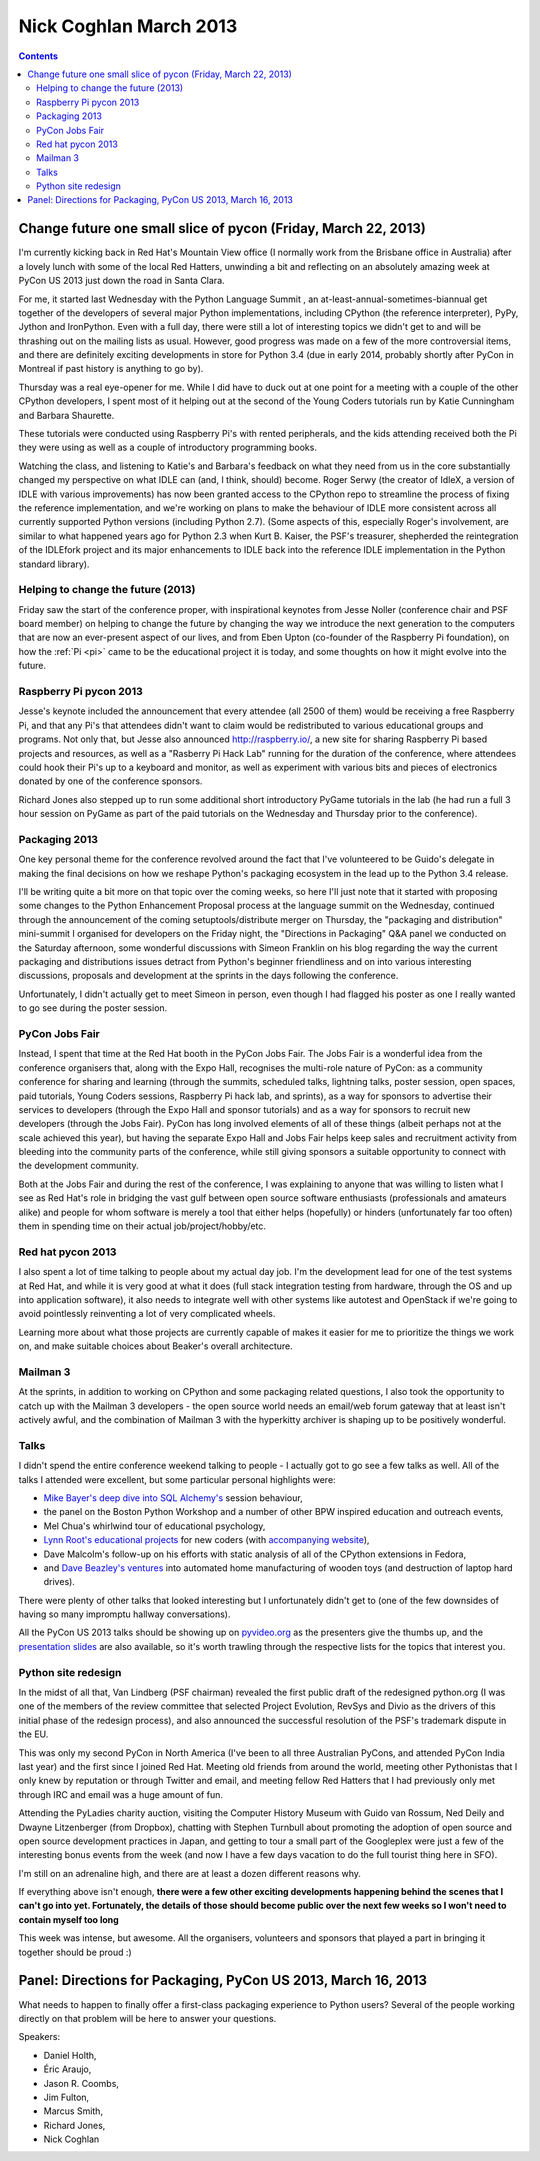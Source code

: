 ﻿


.. _nick_coghlan_march_2013:

========================
Nick Coghlan March 2013
========================

.. contents::
   :depth: 3

Change future one small slice of pycon (Friday, March 22, 2013)
===============================================================

.. seealso::

   - http://www.boredomandlaziness.org/2013/03/change-future-one-small-slice-of-pycon.html
   - http://python-notes.boredomandlaziness.org/en/latest/conferences/pyconus2013/index.html

I'm currently kicking back in Red Hat's Mountain View office (I normally
work from the Brisbane office in Australia) after a lovely lunch with
some of the local Red Hatters, unwinding a bit and reflecting on an
absolutely amazing week at PyCon US 2013 just down the road in Santa Clara.

For me, it started last Wednesday with the Python Language Summit , an
at-least-annual-sometimes-biannual get together of the developers of
several major Python implementations, including CPython (the reference
interpreter), PyPy, Jython and IronPython. Even with a full day, there
were still a lot of interesting topics we didn't get to and will be
thrashing out on the mailing lists as usual.
However, good progress was made on a few of the more controversial items,
and there are definitely exciting developments in store for Python 3.4
(due in early 2014, probably shortly after PyCon in Montreal if past
history is anything to go by).

Thursday was a real eye-opener for me. While I did have to duck out at
one point for a meeting with a couple of the other CPython developers,
I spent most of it helping out at the second of the Young Coders tutorials
run by Katie Cunningham and Barbara Shaurette.

These tutorials were conducted using Raspberry Pi's with rented peripherals,
and the kids attending received both the Pi they were using as well as a
couple of introductory programming books.

Watching the class, and listening to Katie's and Barbara's feedback on
what they need from us in the core substantially changed my perspective
on what IDLE can (and, I think, should) become. Roger Serwy (the creator
of IdleX, a version of IDLE with various improvements) has now been
granted access to the CPython repo to streamline the process of fixing
the reference implementation, and we're working on plans to make the
behaviour of IDLE more consistent across all currently supported Python
versions (including Python 2.7). (Some aspects of this, especially Roger's
involvement, are similar to what happened years ago for Python 2.3
when Kurt B. Kaiser, the PSF's treasurer, shepherded the reintegration
of the IDLEfork project and its major enhancements to IDLE back into the
reference IDLE implementation in the Python standard library).


Helping to change the future (2013)
-----------------------------------

Friday saw the start of the conference proper, with inspirational keynotes
from Jesse Noller (conference chair and PSF board member) on helping to
change the future by changing the way we introduce the next generation
to the computers that are now an ever-present aspect of our lives, and
from Eben Upton (co-founder of the Raspberry Pi foundation), on how the
:ref:`Pi <pi>` came to be the educational project it is today,
and some thoughts  on how it might evolve into the future.



.. _nick_pi_pycon_2013:

Raspberry Pi pycon 2013
-----------------------

.. seealso::

   - http://raspberry.io/
   - http://www.mechanicalcat.net/richard/log/Python/How_awesome_was_PyCon

Jesse's keynote included the announcement that every attendee (all 2500
of them) would be receiving a free Raspberry Pi, and that any Pi's that
attendees didn't want to claim would be redistributed to various
educational groups and programs. Not only that, but Jesse also
announced http://raspberry.io/, a new site for sharing Raspberry Pi based
projects and resources, as well as a "Rasberry Pi Hack Lab" running for
the duration of the conference, where attendees could hook their Pi's up
to a keyboard and monitor, as well as experiment with various bits and
pieces of electronics donated by one of the conference sponsors.

Richard Jones also stepped up to run some additional short introductory
PyGame tutorials in the lab (he had run a full 3 hour session on PyGame
as part of the paid tutorials on the Wednesday and Thursday prior to the
conference).


.. _nick_packaging_ecosystem_2013:

Packaging 2013
--------------

.. seealso::

   - https://us.pycon.org/2013/schedule/presentation/34/
   - http://simeonfranklin.com/blog/2013/mar/17/my-pycon-2013-poster/
   - :ref:`python_packaging`


One key personal theme for the conference revolved around the fact that
I've volunteered to be Guido's delegate in making the final decisions on
how we reshape Python's packaging ecosystem in the lead up to the
Python 3.4 release.

I'll be writing quite a bit more on that topic over the coming weeks, so
here I'll just note that it started with proposing some changes to the
Python Enhancement Proposal process at the language summit on the
Wednesday, continued through the announcement of the coming
setuptools/distribute merger on Thursday, the "packaging and distribution"
mini-summit I organised for developers on the Friday night,
the "Directions in Packaging" Q&A panel we conducted on the Saturday
afternoon, some wonderful discussions with Simeon Franklin on his blog
regarding the way the current packaging and distributions issues detract
from Python's beginner friendliness and on into various interesting
discussions, proposals and development at the sprints in the days following
the conference.

Unfortunately, I didn't actually get to meet Simeon in person, even though
I had flagged his poster as one I really wanted to go see during the
poster session.

PyCon Jobs Fair
----------------

Instead, I spent that time at the Red Hat booth in the PyCon Jobs Fair.
The Jobs Fair is a wonderful idea from the conference organisers that,
along with the Expo Hall, recognises the multi-role nature of PyCon: as
a community conference for sharing and learning (through the summits,
scheduled talks, lightning talks, poster session, open spaces,
paid tutorials, Young Coders sessions, Raspberry Pi hack lab, and
sprints), as a way for sponsors to advertise their services to developers
(through the Expo Hall and sponsor tutorials) and as a way for sponsors
to recruit new developers (through the Jobs Fair).
PyCon has long involved elements of all of these things (albeit perhaps
not at the scale achieved this year), but having the separate Expo Hall
and Jobs Fair helps keep sales and recruitment activity from bleeding
into the community parts of the conference, while still giving sponsors
a suitable opportunity to connect with the development community.

Both at the Jobs Fair and during the rest of the conference, I was
explaining to anyone that was willing to listen what I see as Red Hat's
role in bridging the vast gulf between open source software enthusiasts
(professionals and amateurs alike) and people for whom software is merely
a tool that either helps (hopefully) or hinders (unfortunately far
too often) them in spending time on their actual job/project/hobby/etc.

Red hat pycon 2013
-------------------

.. seealso:: http://beaker-project.org/

I also spent a lot of time talking to people about my actual day job.
I'm the development lead for one of the test systems at Red Hat, and
while it is very good at what it does (full stack integration testing
from hardware, through the OS and up into application software), it also
needs to integrate well with other systems like autotest and OpenStack
if we're going to avoid pointlessly reinventing a lot of very complicated
wheels.

Learning more about what those projects are currently capable of makes
it easier for me to prioritize the things we work on, and make suitable
choices about Beaker's overall architecture.

Mailman 3
----------

At the sprints, in addition to working on CPython and some packaging
related questions, I also took the opportunity to catch up with the
Mailman 3 developers - the open source world needs an email/web forum
gateway that at least isn't actively awful, and the combination of
Mailman 3 with the hyperkitty archiver is shaping up to be positively
wonderful.

Talks
------

.. seealso::

   - http://newcoder.io/
   - https://speakerdeck.com/pyconslides/
   - http://www.pyvideo.org/category/33/pycon-us-2013

I didn't spend the entire conference weekend talking to people - I
actually got to go see a few talks as well. All of the talks I attended
were excellent, but some particular personal highlights were:

- `Mike Bayer's deep dive into SQL Alchemy's`_ session behaviour,
- the panel on the Boston Python Workshop and a number of other BPW
  inspired education and outreach events,
- Mel Chua's whirlwind tour of educational psychology,
- `Lynn Root's educational projects`_ for new coders (with `accompanying website`_),
- Dave Malcolm's follow-up on his efforts with static analysis of all of
  the CPython extensions in Fedora,
- and `Dave Beazley's ventures`_ into automated home manufacturing of wooden
  toys (and destruction of laptop hard drives).

There were plenty of other talks that looked interesting but I
unfortunately didn't get to (one of the few downsides of having so many
impromptu hallway conversations).

All the PyCon US 2013 talks should be showing up on pyvideo.org_ as the
presenters give the thumbs up, and the `presentation slides`_ are also
available, so it's worth trawling through the respective lists for the
topics that interest you.

.. _`Mike Bayer's deep dive into SQL Alchemy's`: https://us.pycon.org/2013/schedule/presentation/88/
.. _`Dave Beazley's ventures`: https://us.pycon.org/2013/schedule/presentation/222/
.. _`Lynn Root's educational projects`: https://us.pycon.org/2013/schedule/presentation/144/
.. _`accompanying website`: http://newcoder.io/
.. _`presentation slides`: https://speakerdeck.com/pyconslides/
.. _pyvideo.org: http://www.pyvideo.org/category/33/pycon-us-2013

Python site redesign
--------------------

.. seealso::

   - http://preview.python.org/


In the midst of all that, Van Lindberg (PSF chairman) revealed the first
public draft of the redesigned python.org (I was one of the members of
the review committee that selected Project Evolution, RevSys and Divio
as the drivers of this initial phase of the redesign process), and also
announced the successful resolution of the PSF's trademark dispute in
the EU.

This was only my second PyCon in North America (I've been to all three
Australian PyCons, and attended PyCon India last year) and the first
since I joined Red Hat.
Meeting old friends from around the world, meeting other Pythonistas
that I only knew by reputation or through Twitter and email, and meeting
fellow Red Hatters that I had previously only met through IRC and email
was a huge amount of fun.

Attending the PyLadies charity auction, visiting the Computer History
Museum with Guido van Rossum, Ned Deily and Dwayne Litzenberger
(from Dropbox), chatting with Stephen Turnbull about promoting the
adoption of open source and open source development practices in Japan,
and getting to tour a small part of the Googleplex were just a few of
the interesting bonus events from the week (and now I have a few days
vacation to do the full tourist thing here in SFO).

I'm still on an adrenaline high, and there are at least a dozen different
reasons why.

If everything above isn't enough, **there were a few other exciting
developments happening behind the scenes that I can't go into
yet. Fortunately, the details of those should become public over the
next few weeks so I won't need to contain myself too long**

This week was intense, but awesome. All the organisers, volunteers and
sponsors that played a part in bringing it together should be proud :)


Panel: Directions for Packaging, PyCon US 2013, March 16, 2013
==============================================================

.. seealso::

   - http://www.pyvideo.org/video/1731/panel-directions-for-packaging

What needs to happen to finally offer a first-class packaging experience
to Python users? Several of the people working directly on that problem
will be here to answer your questions.

Speakers:

- Daniel Holth,
- Éric Araujo,
- Jason R. Coombs,
- Jim Fulton,
- Marcus Smith,
- Richard Jones,
- Nick Coghlan

